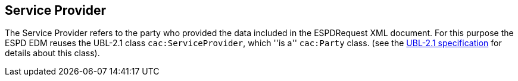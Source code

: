 ifndef::imagesdir[:imagesdir: images]

[.text-left]
== Service Provider

The Service Provider refers to the party who provided the data included in the ESPDRequest XML document. For this purpose the ESPD EDM reuses 
the UBL-2.1 class `cac:ServiceProvider`, which ''is a'' `cac:Party` class.  (see the http://docs.oasis-open.org/ubl/UBL-2.1.html[UBL-2.1 specification] for details about this class). 
